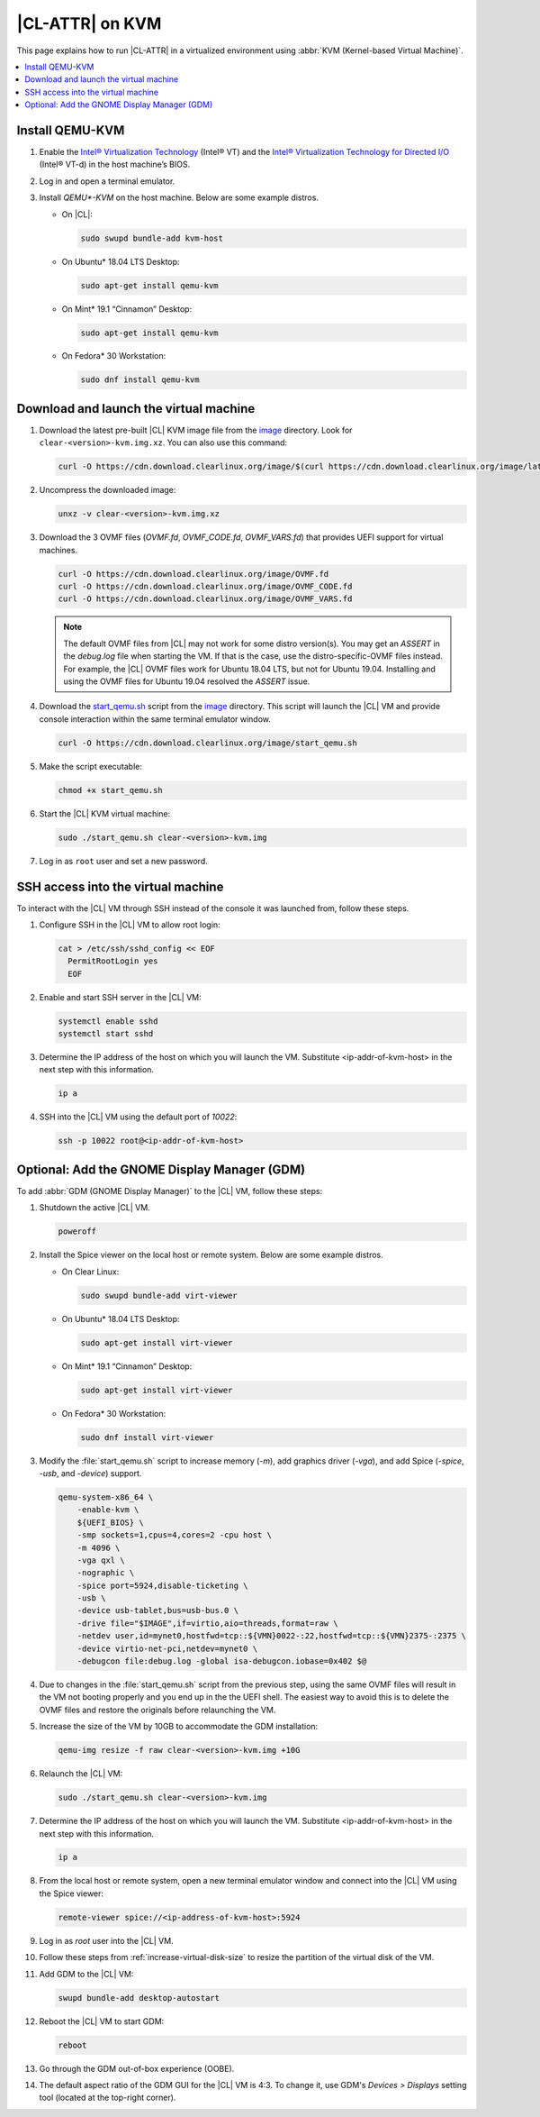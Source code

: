 .. _kvm:

|CL-ATTR| on KVM
################

This page explains how to run |CL-ATTR| in a virtualized environment using
:abbr:`KVM (Kernel-based Virtual Machine)`.

.. contents::
   :local:
   :depth: 1

Install QEMU-KVM
****************

#. Enable the `Intel® Virtualization Technology`_ (Intel® VT) and the
   `Intel® Virtualization Technology for Directed I/O`_ (Intel® VT-d) in the
   host machine’s BIOS.

#. Log in and open a terminal emulator.

#. Install `QEMU*-KVM` on the host machine. Below are some example distros.

   * On |CL|:

     .. code-block:: bash

        sudo swupd bundle-add kvm-host

   * On Ubuntu\* 18.04 LTS Desktop:

     .. code-block:: bash

        sudo apt-get install qemu-kvm

   * On Mint\* 19.1 “Cinnamon” Desktop:

     .. code-block:: bash

        sudo apt-get install qemu-kvm

   * On Fedora\* 30 Workstation:

     .. code-block:: bash

        sudo dnf install qemu-kvm

Download and launch the virtual machine
***************************************

#. Download the latest pre-built |CL| KVM image file from
   the `image <https://cdn.download.clearlinux.org/image/>`_ directory. Look for
   ``clear-<version>-kvm.img.xz``.  You can also use this command:

   .. code-block:: bash

      curl -O https://cdn.download.clearlinux.org/image/$(curl https://cdn.download.clearlinux.org/image/latest-images | grep '[0-9]'-kvm'\.')

#. Uncompress the downloaded image:

   .. code-block:: bash

      unxz -v clear-<version>-kvm.img.xz

#. Download the 3 OVMF files (`OVMF.fd`, `OVMF_CODE.fd`, `OVMF_VARS.fd`) that
   provides UEFI  support for virtual machines.

   .. code-block:: bash

      curl -O https://cdn.download.clearlinux.org/image/OVMF.fd
      curl -O https://cdn.download.clearlinux.org/image/OVMF_CODE.fd
      curl -O https://cdn.download.clearlinux.org/image/OVMF_VARS.fd

   .. note::

      The default OVMF files from |CL| may not work for some distro version(s).
      You may get an `ASSERT` in the `debug.log` file when starting the VM.
      If that is the case, use the distro-specific-OVMF files instead.
      For example, the |CL| OVMF files work for Ubuntu 18.04 LTS, but not for Ubuntu 19.04.
      Installing and using the OVMF files for Ubuntu 19.04 resolved the `ASSERT` issue.

#. Download the `start_qemu.sh`_ script from the
   `image <https://cdn.download.clearlinux.org/image/>`_ directory.  This script
   will launch the |CL| VM and provide console interaction within the same
   terminal emulator window.

   .. code-block:: bash

      curl -O https://cdn.download.clearlinux.org/image/start_qemu.sh

#. Make the script executable:

   .. code-block:: bash

      chmod +x start_qemu.sh

#. Start the |CL| KVM virtual machine:

   .. code-block:: bash

      sudo ./start_qemu.sh clear-<version>-kvm.img

#. Log in as ``root`` user and set a new password.

SSH access into the virtual machine
***********************************

To interact with the |CL| VM through SSH instead of the console it was
launched from, follow these steps.

#. Configure SSH in the |CL| VM to allow root login:

   .. code-block:: bash

      cat > /etc/ssh/sshd_config << EOF
        PermitRootLogin yes
        EOF

#. Enable and start SSH server in the |CL| VM:

   .. code-block:: bash

      systemctl enable sshd
      systemctl start sshd

#. Determine the IP address of the host on which you will launch the VM.
   Substitute <ip-addr-of-kvm-host> in the next step with this information.

   .. code-block:: bash

      ip a

#. SSH into the |CL| VM using the default port of  `10022`:

   .. code-block:: bash

      ssh -p 10022 root@<ip-addr-of-kvm-host>

Optional: Add the GNOME Display Manager (GDM)
*********************************************

To add :abbr:`GDM (GNOME Display Manager)` to the |CL| VM, follow these steps:

#. Shutdown the active |CL| VM.

   .. code-block:: bash

      poweroff

#. Install the Spice viewer on the local host or remote system. Below are some
   example distros.

   * On Clear Linux:

     .. code-block:: bash

        sudo swupd bundle-add virt-viewer

   * On Ubuntu\* 18.04 LTS Desktop:

     .. code-block:: bash

        sudo apt-get install virt-viewer

   * On Mint\* 19.1 “Cinnamon” Desktop:

     .. code-block:: bash

        sudo apt-get install virt-viewer

   * On Fedora\* 30 Workstation:

     .. code-block:: bash

        sudo dnf install virt-viewer

#. Modify the :file:`start_qemu.sh` script to increase memory (`-m`), add
   graphics driver (`-vga`), and add Spice (`-spice`, `-usb`, and
   `-device`) support.

   .. code-block:: console

      qemu-system-x86_64 \
          -enable-kvm \
          ${UEFI_BIOS} \
          -smp sockets=1,cpus=4,cores=2 -cpu host \
          -m 4096 \
          -vga qxl \
          -nographic \
          -spice port=5924,disable-ticketing \
          -usb \
          -device usb-tablet,bus=usb-bus.0 \
          -drive file="$IMAGE",if=virtio,aio=threads,format=raw \
          -netdev user,id=mynet0,hostfwd=tcp::${VMN}0022-:22,hostfwd=tcp::${VMN}2375-:2375 \
          -device virtio-net-pci,netdev=mynet0 \
          -debugcon file:debug.log -global isa-debugcon.iobase=0x402 $@

#. Due to changes in the :file:`start_qemu.sh` script from the previous step,
   using the same OVMF files will result in the VM not booting properly and
   you end up in the the UEFI shell.  The easiest way to avoid this is to delete
   the OVMF files and restore the originals before relaunching the VM.

#. Increase the size of the VM by 10GB to accommodate the GDM installation:

   .. code-block:: bash

      qemu-img resize -f raw clear-<version>-kvm.img +10G

#. Relaunch the |CL| VM:

   .. code-block:: bash

      sudo ./start_qemu.sh clear-<version>-kvm.img

#. Determine the IP address of the host on which you will launch the VM.
   Substitute <ip-addr-of-kvm-host> in the next step with this information.

   .. code-block:: bash

      ip a

#. From the local host or remote system, open a new terminal emulator window
   and connect into the |CL| VM using the Spice viewer:

   .. code-block:: bash

      remote-viewer spice://<ip-address-of-kvm-host>:5924

#. Log in as `root` user into the |CL| VM.

#. Follow these steps from :ref:`increase-virtual-disk-size` to resize the partition of the virtual disk of the VM.

#. Add GDM to the |CL| VM:

   .. code-block:: bash

      swupd bundle-add desktop-autostart

#. Reboot the |CL| VM to start GDM:

   .. code-block:: bash

      reboot

#. Go through the GDM out-of-box experience (OOBE).

#. The default aspect ratio of the GDM GUI for the |CL| VM is 4:3. To change
   it, use GDM's `Devices > Displays` setting tool (located at the top-right corner).


.. _Intel® Virtualization Technology: https://www.intel.com/content/www/us/en/virtualization/virtualization-technology/intel-virtualization-technology.html
.. _Intel® Virtualization Technology for Directed I/O: https://software.intel.com/en-us/articles/intel-virtualization-technology-for-directed-io-vt-d-enhancing-intel-platforms-for-efficient-virtualization-of-io-devices
.. _start_qemu.sh: https://cdn.download.clearlinux.org/image/start_qemu.sh

